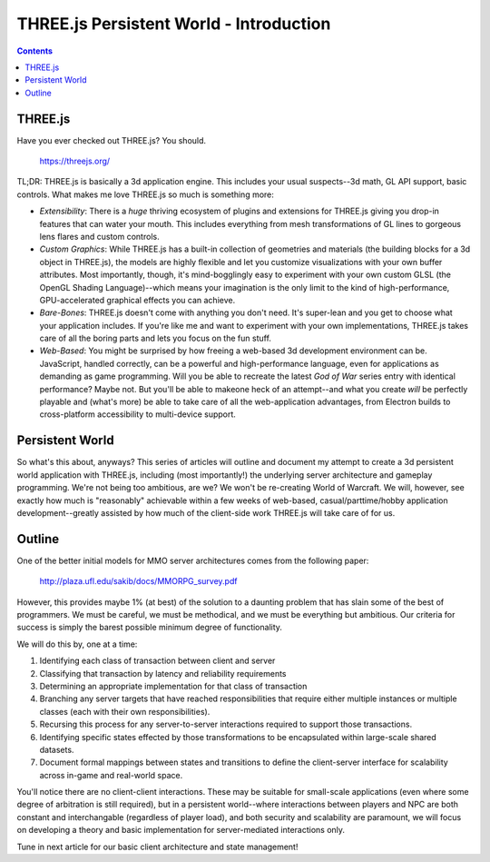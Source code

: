 THREE.js Persistent World - Introduction
========================================

.. contents::

THREE.js
--------

Have you ever checked out THREE.js? You should.

  https://threejs.org/

TL;DR: THREE.js is basically a 3d application engine. This includes your usual
suspects--3d math, GL API support, basic controls. What makes me love THREE.js
so much is something more:

* *Extensibility*: There is a *huge* thriving ecosystem of plugins and
  extensions for THREE.js giving you drop-in features that can water your
  mouth. This includes everything from mesh transformations of GL lines to
  gorgeous lens flares and custom controls.

* *Custom Graphics*: While THREE.js has a built-in collection of geometries
  and materials (the building blocks for a 3d object in THREE.js), the models
  are highly flexible and let you customize visualizations with your own buffer
  attributes. Most importantly, though, it's mind-bogglingly easy to experiment
  with your own custom GLSL (the OpenGL Shading Language)--which means your
  imagination is the only limit to the kind of high-performance,
  GPU-accelerated graphical effects you can achieve.

* *Bare-Bones*: THREE.js doesn't come with anything you don't need. It's
  super-lean and you get to choose what your application includes. If you're
  like me and want to experiment with your own implementations, THREE.js takes
  care of all the boring parts and lets you focus on the fun stuff.

* *Web-Based*: You might be surprised by how freeing a web-based 3d development
  environment can be. JavaScript, handled correctly, can be a powerful and
  high-performance language, even for applications as demanding as game
  programming. Will you be able to recreate the latest *God of War* series
  entry with identical performance? Maybe not. But you'll be able to makeone
  heck of an attempt--and what you create *will* be perfectly playable and
  (what's more) be able to take care of all the web-application advantages,
  from Electron builds to cross-platform accessibility to multi-device support.

Persistent World
----------------

So what's this about, anyways? This series of articles will outline and
document my attempt to create a 3d persistent world application with THREE.js,
including (most importantly!) the underlying server architecture and gameplay
programming. We're not being too ambitious, are we? We won't be re-creating
World of Warcraft. We will, however, see exactly how much is "reasonably"
achievable within a few weeks of web-based, casual/parttime/hobby application
development--greatly assisted by how much of the client-side work THREE.js will
take care of for us.

Outline
-------

One of the better initial models for MMO server architectures comes from the
following paper:

  http://plaza.ufl.edu/sakib/docs/MMORPG_survey.pdf

However, this provides maybe 1% (at best) of the solution to a daunting problem
that has slain some of the best of programmers. We must be careful, we must be
methodical, and we must be everything but ambitious. Our criteria for success
is simply the barest possible minimum degree of functionality.

We will do this by, one at a time:

#. Identifying each class of transaction between client and server

#. Classifying that transaction by latency and reliability requirements

#. Determining an appropriate implementation for that class of transaction

#. Branching any server targets that have reached responsibilities that require
   either multiple instances or multiple classes (each with their own
   responsibilities).

#. Recursing this process for any server-to-server interactions required to
   support those transactions.

#. Identifying specific states effected by those transformations to be
   encapsulated within large-scale shared datasets.

#. Document formal mappings between states and transitions to define the
   client-server interface for scalability across in-game and real-world space.

You'll notice there are no client-client interactions. These may be suitable
for small-scale applications (even where some degree of arbitration is still
required), but in a persistent world--where interactions between players and
NPC are both constant and interchangable (regardless of player load), and
both security and scalability are paramount, we will focus on developing a
theory and basic implementation for server-mediated interactions only.

Tune in next article for our basic client architecture and state management!
